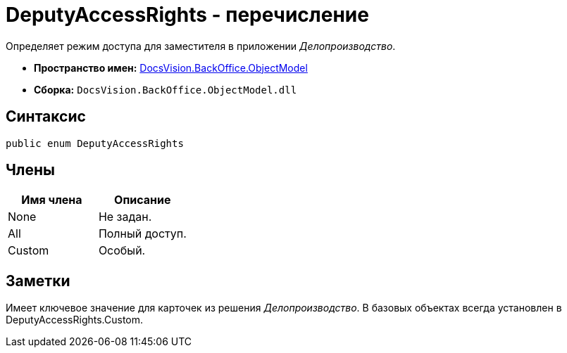 = DeputyAccessRights - перечисление

Определяет режим доступа для заместителя в приложении _Делопроизводство_.

* *Пространство имен:* xref:api/DocsVision/Platform/ObjectModel/ObjectModel_NS.adoc[DocsVision.BackOffice.ObjectModel]
* *Сборка:* `DocsVision.BackOffice.ObjectModel.dll`

== Синтаксис

[source,csharp]
----
public enum DeputyAccessRights
----

== Члены

[cols=",",options="header"]
|===
|Имя члена |Описание
|None |Не задан.
|All |Полный доступ.
|Custom |Особый.
|===

== Заметки

Имеет ключевое значение для карточек из решения _Делопроизводство_. В базовых объектах всегда установлен в DeputyAccessRights.Custom.
